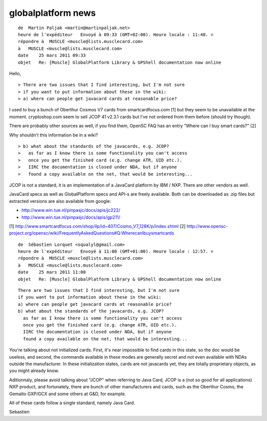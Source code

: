﻿

.. index::
   GlobalPlatform news

===================
globalplatform news
===================


::

    de  Martin Paljak <martin@martinpaljak.net>
    heure de l'expéditeur   Envoyé à 09:33 (GMT+02:00). Heure locale : 11:40. ✆
    répondre à  MUSCLE <muscle@lists.musclecard.com>
    à   MUSCLE <muscle@lists.musclecard.com>
    date    25 mars 2011 09:33
    objet   Re: [Muscle] GlobalPlatform Library & GPShell documentation now online



Hello,


::

    > There are two issues that I find interesting, but I'm not sure
    > if you want to put information about these in the wiki:
    > a) where can people get javacard cards at reasonable price?

I used to buy a bunch of Oberthur Cosmos V7 cards from smartcardfocus.com [1]
but they seem to be unavailable at the moment.
cryptoshop.com seem to sell JCOP 41 v2.3.1 cards but I've not ordered from them
before (should try though).

There are probably other sources as well, if you find them, OpenSC FAQ has an entry "Where can I buy smart cards?"  [2]

Why shouldn't this information be in a wiki?

::

    > b) what about the standards of the javacards, e.g. JCOP?
    >   as far as I know there is some functionality you can't access
    >   once you get the finished card (e.g. change ATR, UID etc.).
    >   IIRC the documentation is closed under NDA, but if anyone
    >   found a copy available on the net, that would be interesting...

JCOP is not a standard, it is an implementation of a JavaCard platform by
IBM / NXP. There are other vendors as well.

JavaCard specs as well as GlobalPlatform specs and API-s are freely available.
Both can be downloaded as .zip files but extracted versions are also available
from google:

- http://www.win.tue.nl/pinpasjc/docs/apis/jc222/
- http://www.win.tue.nl/pinpasjc/docs/apis/gp211/

[1] http://www.smartcardfocus.com/shop/ilp/id~407/Cosmo_V7_128K/p/index.shtml
[2] http://www.opensc-project.org/opensc/wiki/FrequentlyAskedQuestions#Q:WherecanIbuysmartcards


::

    de  Sébastien Lorquet <squalyl@gmail.com>
    heure de l'expéditeur   Envoyé à 11:00 (GMT+01:00). Heure locale : 12:57. ✆
    répondre à  MUSCLE <muscle@lists.musclecard.com>
    à   MUSCLE <muscle@lists.musclecard.com>
    date    25 mars 2011 11:00
    objet   Re: [Muscle] GlobalPlatform Library & GPShell documentation now online



::

    There are two issues that I find interesting, but I'm not sure
    if you want to put information about these in the wiki:
    a) where can people get javacard cards at reasonable price?
    b) what about the standards of the javacards, e.g. JCOP?
      as far as I know there is some functionality you can't access
      once you get the finished card (e.g. change ATR, UID etc.).
      IIRC the documentation is closed under NDA, but if anyone
      found a copy available on the net, that would be interesting...


You're talking about not initialized cards. First, it's near impossible to
find cards in this state, so the doc would be useless, and second, the commands
available in these modes are generally secret and not even available with NDAs
outside the manufacturer. In these initialization states, cards are not
javacards yet, they are totally proprietary objects, as you might already know.

Aditionnaly, please avoid talking about "JCOP" when referring to Java Card,
JCOP is a (not so good for all applications) NXP product, and fortunately,
there are bunch of other manufacturers and cards, such as the Oberthur Cosmo,
the Gemalto GXP/GCX and some others at G&D, for example.

All of these cards follow a single standard, namely Java Card.

Sebastien





